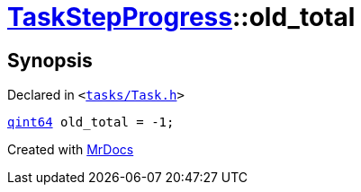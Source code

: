 [#TaskStepProgress-old_total]
= xref:TaskStepProgress.adoc[TaskStepProgress]::old&lowbar;total
:relfileprefix: ../
:mrdocs:


== Synopsis

Declared in `&lt;https://github.com/PrismLauncher/PrismLauncher/blob/develop/tasks/Task.h#L57[tasks&sol;Task&period;h]&gt;`

[source,cpp,subs="verbatim,replacements,macros,-callouts"]
----
xref:qint64.adoc[qint64] old&lowbar;total = &hyphen;1;
----



[.small]#Created with https://www.mrdocs.com[MrDocs]#
